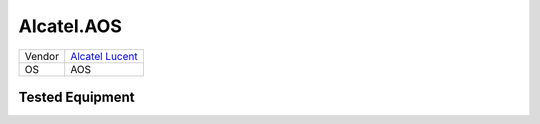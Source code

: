 Alcatel.AOS
===========

====== ==================================================
Vendor `Alcatel Lucent <http://www.alcatel-lucent.com/>`_
OS     AOS
====== ==================================================

Tested Equipment
----------------
.. supported:: Alcatel.AOS

